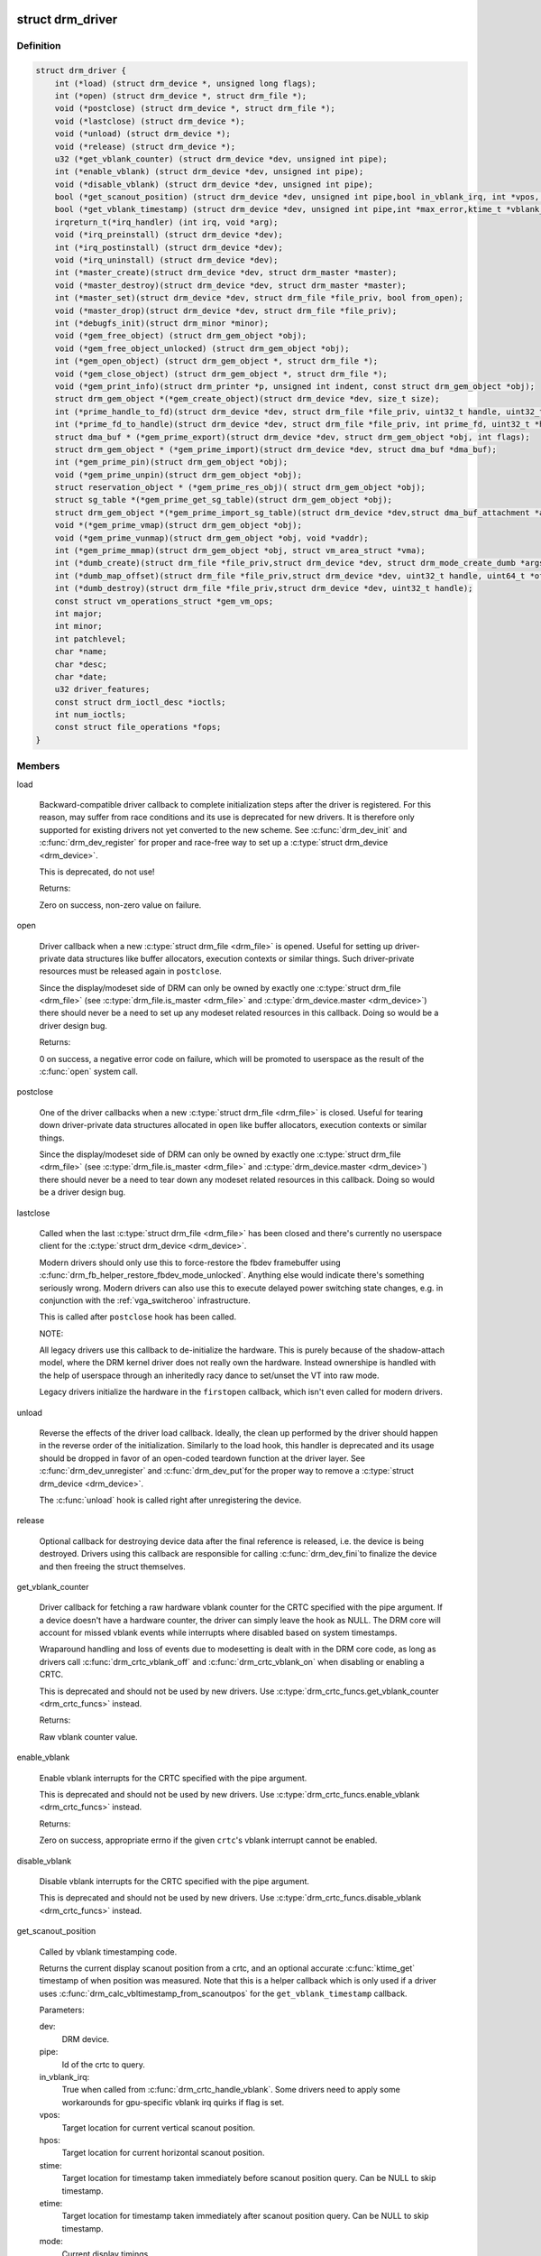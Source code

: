 .. -*- coding: utf-8; mode: rst -*-
.. src-file: include/drm/drm_drv.h

.. _`drm_driver`:

struct drm_driver
=================

.. c:type:: struct drm_driver

    DRM driver structure

.. _`drm_driver.definition`:

Definition
----------

.. code-block:: c

    struct drm_driver {
        int (*load) (struct drm_device *, unsigned long flags);
        int (*open) (struct drm_device *, struct drm_file *);
        void (*postclose) (struct drm_device *, struct drm_file *);
        void (*lastclose) (struct drm_device *);
        void (*unload) (struct drm_device *);
        void (*release) (struct drm_device *);
        u32 (*get_vblank_counter) (struct drm_device *dev, unsigned int pipe);
        int (*enable_vblank) (struct drm_device *dev, unsigned int pipe);
        void (*disable_vblank) (struct drm_device *dev, unsigned int pipe);
        bool (*get_scanout_position) (struct drm_device *dev, unsigned int pipe,bool in_vblank_irq, int *vpos, int *hpos,ktime_t *stime, ktime_t *etime, const struct drm_display_mode *mode);
        bool (*get_vblank_timestamp) (struct drm_device *dev, unsigned int pipe,int *max_error,ktime_t *vblank_time, bool in_vblank_irq);
        irqreturn_t(*irq_handler) (int irq, void *arg);
        void (*irq_preinstall) (struct drm_device *dev);
        int (*irq_postinstall) (struct drm_device *dev);
        void (*irq_uninstall) (struct drm_device *dev);
        int (*master_create)(struct drm_device *dev, struct drm_master *master);
        void (*master_destroy)(struct drm_device *dev, struct drm_master *master);
        int (*master_set)(struct drm_device *dev, struct drm_file *file_priv, bool from_open);
        void (*master_drop)(struct drm_device *dev, struct drm_file *file_priv);
        int (*debugfs_init)(struct drm_minor *minor);
        void (*gem_free_object) (struct drm_gem_object *obj);
        void (*gem_free_object_unlocked) (struct drm_gem_object *obj);
        int (*gem_open_object) (struct drm_gem_object *, struct drm_file *);
        void (*gem_close_object) (struct drm_gem_object *, struct drm_file *);
        void (*gem_print_info)(struct drm_printer *p, unsigned int indent, const struct drm_gem_object *obj);
        struct drm_gem_object *(*gem_create_object)(struct drm_device *dev, size_t size);
        int (*prime_handle_to_fd)(struct drm_device *dev, struct drm_file *file_priv, uint32_t handle, uint32_t flags, int *prime_fd);
        int (*prime_fd_to_handle)(struct drm_device *dev, struct drm_file *file_priv, int prime_fd, uint32_t *handle);
        struct dma_buf * (*gem_prime_export)(struct drm_device *dev, struct drm_gem_object *obj, int flags);
        struct drm_gem_object * (*gem_prime_import)(struct drm_device *dev, struct dma_buf *dma_buf);
        int (*gem_prime_pin)(struct drm_gem_object *obj);
        void (*gem_prime_unpin)(struct drm_gem_object *obj);
        struct reservation_object * (*gem_prime_res_obj)( struct drm_gem_object *obj);
        struct sg_table *(*gem_prime_get_sg_table)(struct drm_gem_object *obj);
        struct drm_gem_object *(*gem_prime_import_sg_table)(struct drm_device *dev,struct dma_buf_attachment *attach, struct sg_table *sgt);
        void *(*gem_prime_vmap)(struct drm_gem_object *obj);
        void (*gem_prime_vunmap)(struct drm_gem_object *obj, void *vaddr);
        int (*gem_prime_mmap)(struct drm_gem_object *obj, struct vm_area_struct *vma);
        int (*dumb_create)(struct drm_file *file_priv,struct drm_device *dev, struct drm_mode_create_dumb *args);
        int (*dumb_map_offset)(struct drm_file *file_priv,struct drm_device *dev, uint32_t handle, uint64_t *offset);
        int (*dumb_destroy)(struct drm_file *file_priv,struct drm_device *dev, uint32_t handle);
        const struct vm_operations_struct *gem_vm_ops;
        int major;
        int minor;
        int patchlevel;
        char *name;
        char *desc;
        char *date;
        u32 driver_features;
        const struct drm_ioctl_desc *ioctls;
        int num_ioctls;
        const struct file_operations *fops;
    }

.. _`drm_driver.members`:

Members
-------

load

    Backward-compatible driver callback to complete
    initialization steps after the driver is registered.  For
    this reason, may suffer from race conditions and its use is
    deprecated for new drivers.  It is therefore only supported
    for existing drivers not yet converted to the new scheme.
    See \ :c:func:`drm_dev_init`\  and \ :c:func:`drm_dev_register`\  for proper and
    race-free way to set up a \ :c:type:`struct drm_device <drm_device>`\ .

    This is deprecated, do not use!

    Returns:

    Zero on success, non-zero value on failure.

open

    Driver callback when a new \ :c:type:`struct drm_file <drm_file>`\  is opened. Useful for
    setting up driver-private data structures like buffer allocators,
    execution contexts or similar things. Such driver-private resources
    must be released again in \ ``postclose``\ .

    Since the display/modeset side of DRM can only be owned by exactly
    one \ :c:type:`struct drm_file <drm_file>`\  (see \ :c:type:`drm_file.is_master <drm_file>`\  and \ :c:type:`drm_device.master <drm_device>`\ )
    there should never be a need to set up any modeset related resources
    in this callback. Doing so would be a driver design bug.

    Returns:

    0 on success, a negative error code on failure, which will be
    promoted to userspace as the result of the \ :c:func:`open`\  system call.

postclose

    One of the driver callbacks when a new \ :c:type:`struct drm_file <drm_file>`\  is closed.
    Useful for tearing down driver-private data structures allocated in
    \ ``open``\  like buffer allocators, execution contexts or similar things.

    Since the display/modeset side of DRM can only be owned by exactly
    one \ :c:type:`struct drm_file <drm_file>`\  (see \ :c:type:`drm_file.is_master <drm_file>`\  and \ :c:type:`drm_device.master <drm_device>`\ )
    there should never be a need to tear down any modeset related
    resources in this callback. Doing so would be a driver design bug.

lastclose

    Called when the last \ :c:type:`struct drm_file <drm_file>`\  has been closed and there's
    currently no userspace client for the \ :c:type:`struct drm_device <drm_device>`\ .

    Modern drivers should only use this to force-restore the fbdev
    framebuffer using \ :c:func:`drm_fb_helper_restore_fbdev_mode_unlocked`\ .
    Anything else would indicate there's something seriously wrong.
    Modern drivers can also use this to execute delayed power switching
    state changes, e.g. in conjunction with the :ref:`vga_switcheroo`
    infrastructure.

    This is called after \ ``postclose``\  hook has been called.

    NOTE:

    All legacy drivers use this callback to de-initialize the hardware.
    This is purely because of the shadow-attach model, where the DRM
    kernel driver does not really own the hardware. Instead ownershipe is
    handled with the help of userspace through an inheritedly racy dance
    to set/unset the VT into raw mode.

    Legacy drivers initialize the hardware in the \ ``firstopen``\  callback,
    which isn't even called for modern drivers.

unload

    Reverse the effects of the driver load callback.  Ideally,
    the clean up performed by the driver should happen in the
    reverse order of the initialization.  Similarly to the load
    hook, this handler is deprecated and its usage should be
    dropped in favor of an open-coded teardown function at the
    driver layer.  See \ :c:func:`drm_dev_unregister`\  and \ :c:func:`drm_dev_put`\ 
    for the proper way to remove a \ :c:type:`struct drm_device <drm_device>`\ .

    The \ :c:func:`unload`\  hook is called right after unregistering
    the device.

release

    Optional callback for destroying device data after the final
    reference is released, i.e. the device is being destroyed. Drivers
    using this callback are responsible for calling \ :c:func:`drm_dev_fini`\ 
    to finalize the device and then freeing the struct themselves.

get_vblank_counter

    Driver callback for fetching a raw hardware vblank counter for the
    CRTC specified with the pipe argument.  If a device doesn't have a
    hardware counter, the driver can simply leave the hook as NULL.
    The DRM core will account for missed vblank events while interrupts
    where disabled based on system timestamps.

    Wraparound handling and loss of events due to modesetting is dealt
    with in the DRM core code, as long as drivers call
    \ :c:func:`drm_crtc_vblank_off`\  and \ :c:func:`drm_crtc_vblank_on`\  when disabling or
    enabling a CRTC.

    This is deprecated and should not be used by new drivers.
    Use \ :c:type:`drm_crtc_funcs.get_vblank_counter <drm_crtc_funcs>`\  instead.

    Returns:

    Raw vblank counter value.

enable_vblank

    Enable vblank interrupts for the CRTC specified with the pipe
    argument.

    This is deprecated and should not be used by new drivers.
    Use \ :c:type:`drm_crtc_funcs.enable_vblank <drm_crtc_funcs>`\  instead.

    Returns:

    Zero on success, appropriate errno if the given \ ``crtc``\ 's vblank
    interrupt cannot be enabled.

disable_vblank

    Disable vblank interrupts for the CRTC specified with the pipe
    argument.

    This is deprecated and should not be used by new drivers.
    Use \ :c:type:`drm_crtc_funcs.disable_vblank <drm_crtc_funcs>`\  instead.

get_scanout_position

    Called by vblank timestamping code.

    Returns the current display scanout position from a crtc, and an
    optional accurate \ :c:func:`ktime_get`\  timestamp of when position was
    measured. Note that this is a helper callback which is only used if a
    driver uses \ :c:func:`drm_calc_vbltimestamp_from_scanoutpos`\  for the
    \ ``get_vblank_timestamp``\  callback.

    Parameters:

    dev:
        DRM device.
    pipe:
        Id of the crtc to query.
    in_vblank_irq:
        True when called from \ :c:func:`drm_crtc_handle_vblank`\ .  Some drivers
        need to apply some workarounds for gpu-specific vblank irq quirks
        if flag is set.
    vpos:
        Target location for current vertical scanout position.
    hpos:
        Target location for current horizontal scanout position.
    stime:
        Target location for timestamp taken immediately before
        scanout position query. Can be NULL to skip timestamp.
    etime:
        Target location for timestamp taken immediately after
        scanout position query. Can be NULL to skip timestamp.
    mode:
        Current display timings.

    Returns vpos as a positive number while in active scanout area.
    Returns vpos as a negative number inside vblank, counting the number
    of scanlines to go until end of vblank, e.g., -1 means "one scanline
    until start of active scanout / end of vblank."

    Returns:

    True on success, false if a reliable scanout position counter could
    not be read out.

    FIXME:

    Since this is a helper to implement \ ``get_vblank_timestamp``\ , we should
    move it to \ :c:type:`struct drm_crtc_helper_funcs <drm_crtc_helper_funcs>`\ , like all the other
    helper-internal hooks.

get_vblank_timestamp

    Called by \ :c:func:`drm_get_last_vbltimestamp`\ . Should return a precise
    timestamp when the most recent VBLANK interval ended or will end.

    Specifically, the timestamp in \ ``vblank_time``\  should correspond as
    closely as possible to the time when the first video scanline of
    the video frame after the end of VBLANK will start scanning out,
    the time immediately after end of the VBLANK interval. If the
    \ ``crtc``\  is currently inside VBLANK, this will be a time in the future.
    If the \ ``crtc``\  is currently scanning out a frame, this will be the
    past start time of the current scanout. This is meant to adhere
    to the OpenML OML_sync_control extension specification.

    Paramters:

    dev:
        dev DRM device handle.
    pipe:
        crtc for which timestamp should be returned.
    max_error:
        Maximum allowable timestamp error in nanoseconds.
        Implementation should strive to provide timestamp
        with an error of at most max_error nanoseconds.
        Returns true upper bound on error for timestamp.
    vblank_time:
        Target location for returned vblank timestamp.
    in_vblank_irq:
        True when called from \ :c:func:`drm_crtc_handle_vblank`\ .  Some drivers
        need to apply some workarounds for gpu-specific vblank irq quirks
        if flag is set.

    Returns:

    True on success, false on failure, which means the core should
    fallback to a simple timestamp taken in \ :c:func:`drm_crtc_handle_vblank`\ .

    FIXME:

    We should move this hook to \ :c:type:`struct drm_crtc_funcs <drm_crtc_funcs>`\  like all the other
    vblank hooks.

irq_handler

    Interrupt handler called when using \ :c:func:`drm_irq_install`\ . Not used by
    drivers which implement their own interrupt handling.

irq_preinstall

    Optional callback used by \ :c:func:`drm_irq_install`\  which is called before
    the interrupt handler is registered. This should be used to clear out
    any pending interrupts (from e.g. firmware based drives) and reset
    the interrupt handling registers.

irq_postinstall

    Optional callback used by \ :c:func:`drm_irq_install`\  which is called after
    the interrupt handler is registered. This should be used to enable
    interrupt generation in the hardware.

irq_uninstall

    Optional callback used by \ :c:func:`drm_irq_uninstall`\  which is called before
    the interrupt handler is unregistered. This should be used to disable
    interrupt generation in the hardware.

master_create

    Called whenever a new master is created. Only used by vmwgfx.

master_destroy

    Called whenever a master is destroyed. Only used by vmwgfx.

master_set

    Called whenever the minor master is set. Only used by vmwgfx.

master_drop

    Called whenever the minor master is dropped. Only used by vmwgfx.

debugfs_init

    Allows drivers to create driver-specific debugfs files.

gem_free_object
    deconstructor for drm_gem_objects
    This is deprecated and should not be used by new drivers. Use
    \ ``gem_free_object_unlocked``\  instead.

gem_free_object_unlocked
    deconstructor for drm_gem_objects
    This is for drivers which are not encumbered with \ :c:type:`drm_device.struct_mutex <drm_device>`\ 
    legacy locking schemes. Use this hook instead of \ ``gem_free_object``\ .

gem_open_object

    Driver hook called upon gem handle creation

gem_close_object

    Driver hook called upon gem handle release

gem_print_info

    If driver subclasses struct \ :c:type:`struct drm_gem_object <drm_gem_object>`\ , it can implement this
    optional hook for printing additional driver specific info.

    \ :c:func:`drm_printf_indent`\  should be used in the callback passing it the
    indent argument.

    This callback is called from \ :c:func:`drm_gem_print_info`\ .

gem_create_object
    constructor for gem objects
    Hook for allocating the GEM object struct, for use by core
    helpers.

prime_handle_to_fd

    export handle -> fd (see \ :c:func:`drm_gem_prime_handle_to_fd`\  helper)

prime_fd_to_handle

    import fd -> handle (see \ :c:func:`drm_gem_prime_fd_to_handle`\  helper)

gem_prime_export

    export GEM -> dmabuf

gem_prime_import

    import dmabuf -> GEM

gem_prime_pin
    *undescribed*

gem_prime_unpin
    *undescribed*

gem_prime_res_obj
    *undescribed*

gem_prime_get_sg_table
    *undescribed*

gem_prime_import_sg_table
    *undescribed*

gem_prime_vmap
    *undescribed*

gem_prime_vunmap
    *undescribed*

gem_prime_mmap
    *undescribed*

dumb_create

    This creates a new dumb buffer in the driver's backing storage manager (GEM,
    TTM or something else entirely) and returns the resulting buffer handle. This
    handle can then be wrapped up into a framebuffer modeset object.

    Note that userspace is not allowed to use such objects for render
    acceleration - drivers must create their own private ioctls for such a use
    case.

    Width, height and depth are specified in the \ :c:type:`struct drm_mode_create_dumb <drm_mode_create_dumb>`\ 
    argument. The callback needs to fill the handle, pitch and size for
    the created buffer.

    Called by the user via ioctl.

    Returns:

    Zero on success, negative errno on failure.

dumb_map_offset

    Allocate an offset in the drm device node's address space to be able to
    memory map a dumb buffer. GEM-based drivers must use
    \ :c:func:`drm_gem_create_mmap_offset`\  to implement this.

    Called by the user via ioctl.

    Returns:

    Zero on success, negative errno on failure.

dumb_destroy

    This destroys the userspace handle for the given dumb backing storage buffer.
    Since buffer objects must be reference counted in the kernel a buffer object
    won't be immediately freed if a framebuffer modeset object still uses it.

    Called by the user via ioctl.

    Returns:

    Zero on success, negative errno on failure.

gem_vm_ops
    Driver private ops for this object

major
    driver major number

minor
    driver minor number

patchlevel
    driver patch level

name
    driver name

desc
    driver description

date
    driver date

driver_features
    driver features

ioctls

    Array of driver-private IOCTL description entries. See the chapter on
    :ref:`IOCTL support in the userland interfaces
    chapter<drm_driver_ioctl>` for the full details.

num_ioctls
    Number of entries in \ ``ioctls``\ .

fops

    File operations for the DRM device node. See the discussion in
    :ref:`file operations<drm_driver_fops>` for in-depth coverage and
    some examples.

.. _`drm_driver.description`:

Description
-----------

This structure represent the common code for a family of cards. There will
one drm_device for each card present in this family. It contains lots of
vfunc entries, and a pile of those probably should be moved to more
appropriate places like \ :c:type:`struct drm_mode_config_funcs <drm_mode_config_funcs>`\  or into a new operations
structure for GEM drivers.

.. _`drm_dev_is_unplugged`:

drm_dev_is_unplugged
====================

.. c:function:: int drm_dev_is_unplugged(struct drm_device *dev)

    is a DRM device unplugged

    :param struct drm_device \*dev:
        DRM device

.. _`drm_dev_is_unplugged.description`:

Description
-----------

This function can be called to check whether a hotpluggable is unplugged.
Unplugging itself is singalled through \ :c:func:`drm_dev_unplug`\ . If a device is
unplugged, these two functions guarantee that any store before calling
\ :c:func:`drm_dev_unplug`\  is visible to callers of this function after it completes

.. This file was automatic generated / don't edit.

